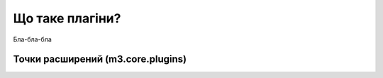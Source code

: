.. _plugins_overview:

Що таке плагіни?
================

Бла-бла-бла



.. _plugins_extension_points::

Точки расширений (m3.core.plugins)
----------------------------------


